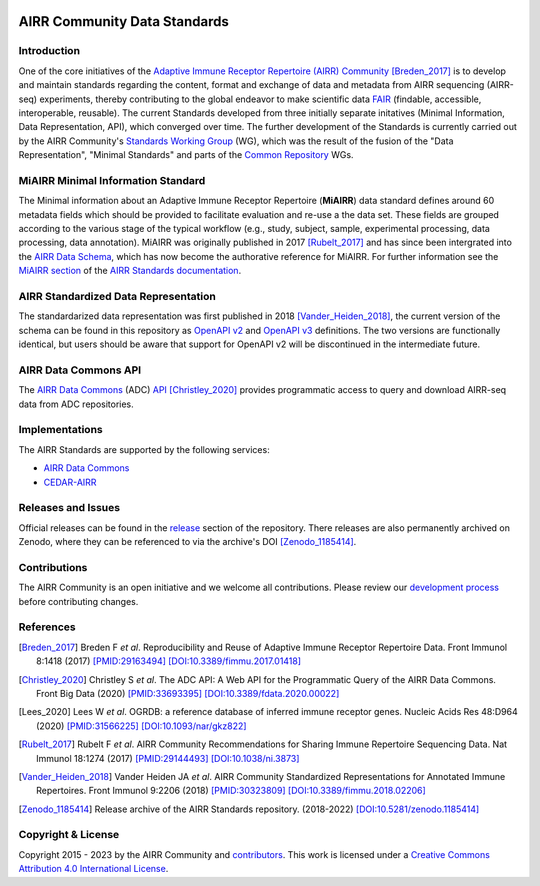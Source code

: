 .. image:: https://github.com/airr-community/airr-standards/actions/workflows/schema-test.yaml/badge.svg?branch=release-1.5
   :target: https://github.com/airr-community/airr-standards/actions/workflows/schema-test.yaml
.. image:: https://github.com/airr-community/airr-standards/actions/workflows/py-unittest.yaml/badge.svg?branch=release-1.5
   :target: https://github.com/airr-community/airr-standards/actions/workflows/py-unittest.yaml
.. image:: https://github.com/airr-community/airr-standards/actions/workflows/r-check.yaml/badge.svg?branch=release-1.5
   :target: https://github.com/airr-community/airr-standards/actions/workflows/r-check.yaml

=============================
AIRR Community Data Standards
=============================

Introduction
============

One of the core initiatives of the `Adaptive Immune Receptor Repertoire
(AIRR) Community`_ [Breden_2017]_ is to develop and maintain standards
regarding the content, format and exchange of data and metadata from
AIRR sequencing (AIRR-seq) experiments, thereby contributing to the
global endeavor to make scientific data `FAIR`_ (findable, accessible,
interoperable, reusable). The current Standards developed from three
initially separate initatives (Minimal Information, Data Representation,
API), which converged over time. The further development of the
Standards is currently carried out by the AIRR Community's `Standards
Working Group`_ (WG), which was the result of the fusion of the "Data
Representation", "Minimal Standards" and parts of the `Common
Repository`_ WGs.


MiAIRR Minimal Information Standard
===================================

The Minimal information about an Adaptive Immune Receptor Repertoire
(**MiAIRR**) data standard defines around 60 metadata fields which
should be provided to facilitate evaluation and re-use a the data set.
These fields are grouped according to the various stage of the typical
workflow (e.g., study, subject, sample, experimental processing, data
processing, data annotation). MiAIRR was originally published in 2017
[Rubelt_2017]_ and has since been intergrated into the `AIRR Data
Schema`_, which has now become the authorative reference for MiAIRR.
For further information see the `MiAIRR section`_ of the `AIRR Standards
documentation`_.


AIRR Standardized Data Representation
=====================================

The standardarized data representation was first published in 2018
[Vander_Heiden_2018]_, the current version of the schema can be found
in this repository as `OpenAPI v2`_ and `OpenAPI v3`_ definitions. The
two versions are functionally identical, but users should be aware that
support for OpenAPI v2 will be discontinued in the intermediate future.


AIRR Data Commons API
=====================

The `AIRR Data Commons`_ (ADC) `API`_ [Christley_2020]_ provides
programmatic access to query and download AIRR-seq data from ADC
repositories.


Implementations
===============

The AIRR Standards are supported by the following services:

*  `AIRR Data Commons`_
*  `CEDAR-AIRR`_


Releases and Issues
===================

Official releases can be found in the `release`_ section of the
repository. There releases are also permanently archived on Zenodo,
where they can be referenced to via the archive's DOI [Zenodo_1185414]_.


Contributions
=============

The AIRR Community is an open initiative and we welcome all
contributions. Please review our `development process`_ before
contributing changes.


References
==========

.. [Breden_2017] Breden F *et al*. Reproducibility and Reuse of
   Adaptive Immune Receptor Repertoire Data. Front Immunol 8:1418
   (2017) `[PMID:29163494]`_ `[DOI:10.3389/fimmu.2017.01418]`_
.. [Christley_2020] Christley S *et al*. The ADC API: A Web API for the
   Programmatic Query of the AIRR Data Commons. Front Big Data (2020)
   `[PMID:33693395]`_ `[DOI:10.3389/fdata.2020.00022]`_
.. [Lees_2020] Lees W *et al*. OGRDB: a reference database of inferred
   immune receptor genes. Nucleic Acids Res 48:D964 (2020) 
   `[PMID:31566225]`_ `[DOI:10.1093/nar/gkz822]`_
.. [Rubelt_2017] Rubelt F *et al*. AIRR Community Recommendations for
   Sharing Immune Repertoire Sequencing Data. Nat Immunol 18:1274
   (2017) `[PMID:29144493]`_ `[DOI:10.1038/ni.3873]`_
.. [Vander_Heiden_2018] Vander Heiden JA *et al*. AIRR Community
   Standardized Representations for Annotated Immune Repertoires. Front
   Immunol 9:2206 (2018) `[PMID:30323809]`_
   `[DOI:10.3389/fimmu.2018.02206]`_
.. [Zenodo_1185414] Release archive of the AIRR Standards repository.
   (2018-2022) `[DOI:10.5281/zenodo.1185414]`_


Copyright & License
===================

Copyright 2015 - 2023 by the AIRR Community and `contributors`_. This
work is licensed under a `Creative Commons Attribution 4.0
International License`_.


.. === External links and references ===

.. _`[PMID:29144493]`: https://www.ncbi.nlm.nih.gov/pubmed/29144493
.. _`[PMID:29163494]`: https://www.ncbi.nlm.nih.gov/pubmed/29163494
.. _`[PMID:30323809]`: https://www.ncbi.nlm.nih.gov/pubmed/30323809
.. _`[PMID:31566225]`: https://www.ncbi.nlm.nih.gov/pubmed/31566225
.. _`[PMID:33693395]`: https://www.ncbi.nlm.nih.gov/pubmed/33693395
.. _`[DOI:10.1038/ni.3873]`: https://doi.org/10.1038/ni.3873
.. _`[DOI:10.3389/fdata.2020.00022]`: https://doi.org/10.3389/fdata.2020.00022
.. _`[DOI:10.3389/fimmu.2017.01418]`: https://doi.org/10.3389/fimmu.2017.01418
.. _`[DOI:10.3389/fimmu.2018.02206]`: https://doi.org/10.3389/fimmu.2018.02206
.. _`[DOI:10.5281/zenodo.1185414]`: https://doi.org/10.5281/zenodo.1185414
.. _`[DOI:10.1093/nar/gkz822]`: https://doi.org/10.1093/nar/gkz822

.. _`Adaptive Immune Receptor Repertoire (AIRR) Community`: https://www.antibodysociety.org/the-airr-community/
.. _`AIRR Data Commons`: https://docs.airr-community.org/en/stable/api/adc.html
.. _`AIRR Data Schema`: https://docs.airr-community.org/en/stable/datarep/overview.html#airr-data-model
.. _`AIRR Standards documentation`: https://docs.airr-community.org/en/stable/
.. _`API`: https://docs.airr-community.org/en/stable/api/adc_api.html
.. _`CEDAR-AIRR`: https://cedar.metadatacenter.org/instances/create/https://repo.metadatacenter.org/templates/ea716306-5263-4f7a-9155-b7958f566933
.. _`Common Repository`: https://www.antibodysociety.org/the-airr-community/airr-working-groups/repository/
.. _`contributors`: https://github.com/airr-community/airr-standards/blob/master/CONTRIBUTORS.rst
.. _`Creative Commons Attribution 4.0 International License`: http://creativecommons.org/licenses/by/4.0/
.. _`development process`: https://github.com/airr-community/airr-standards/tree/master/CONTRIBUTING.rst
.. _`FAIR`: https://www.go-fair.org/fair-principles/
.. _`issue tracker`: https://github.com/airr-community/airr-standards/issues
.. _`MiAIRR section`: https://docs.airr-community.org/en/stable/miairr/introduction_miairr.html
.. _`OpenAPI v2`: https://github.com/airr-community/airr-standards/blob/master/specs/airr-schema.yaml
.. _`OpenAPI v3`: https://github.com/airr-community/airr-standards/blob/master/specs/airr-schema-openapi3.yaml
.. _`release`: https://github.com/airr-community/airr-standards/releases
.. _`Standards Working Group`: https://www.antibodysociety.org/the-airr-community/airr-working-groups/standards/
